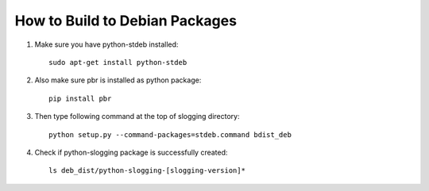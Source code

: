 ===============================
How to Build to Debian Packages
===============================

#. Make sure you have python-stdeb installed::

    sudo apt-get install python-stdeb

#. Also make sure pbr is installed as python package::

    pip install pbr

#. Then type following command at the top of slogging directory::

    python setup.py --command-packages=stdeb.command bdist_deb

#. Check if python-slogging package is successfully created::

    ls deb_dist/python-slogging-[slogging-version]*

